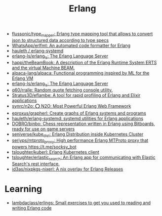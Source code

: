 :PROPERTIES:
:ID:       b0e58ae5-d533-447b-9114-d8ffe0cc7845
:END:
#+title: Erlang

- [[https://github.com/flussonic/type_mapper][flussonic/type_mapper: Erlang type mapping tool that allows to convert json to structured data according to type specs]]
- [[https://github.com/WhatsApp/erlfmt][WhatsApp/erlfmt: An automated code formatter for Erlang]]
- [[https://github.com/hauleth/erlang-systemd][hauleth / erlang-systemd]]
- [[https://github.com/erlang-ls/erlang_ls][erlang-ls/erlang_ls: The Erlang Language Server]]
- [[https://github.com/happi/theBeamBook][happi/theBeamBook: A description of the Erlang Runtime System ERTS and the virtual Machine BEAM.]]
- [[https://github.com/alpaca-lang/alpaca][alpaca-lang/alpaca: Functional programming inspired by ML for the Erlang VM]]
- [[https://github.com/erlang-ls/erlang_ls][erlang-ls/erlang_ls: The Erlang Language Server]]
- [[https://github.com/q60/rralle][q60/rralle: Random quote fetching console utility.]]
- [[https://github.com/Stratus3D/eflambe][Stratus3D/eflambe: A tool for rapid profiling of Erlang and Elixir applications]]
- [[https://github.com/synrc/n2o][synrc/n2o: ⭕ N2O: Most Powerful Erlang Web Framework]]
- [[https://github.com/eproxus/grapherl][eproxus/grapherl: Create graphs of Erlang systems and programs]]
- [[https://github.com/hauleth/erlang-systemd][hauleth/erlang-systemd: systemd utilities for Erlang applications]]
- [[https://github.com/DOBRO/binbo][DOBRO/binbo: Chess representation written in Erlang using Bitboards, ready for use on game servers]]
- [[https://github.com/seniverse/kube_dist][seniverse/kube_dist: Erlang Distribution inside Kubernetes Cluster]]
- [[https://github.com/seriyps/mtproto_proxy][seriyps/mtproto_proxy: High performance Erlang MTProto proxy that powers https://t.me/socksy_bot]]
- [[https://github.com/tsloughter/kuberl][tsloughter/kuberl: Erlang Kubernetes client]]
- [[https://github.com/tsloughter/erlastic_search][tsloughter/erlastic_search: An Erlang app for communicating with Elastic Search's rest interface.]]
- [[https://github.com/id3as/nixpkgs-nixerl][id3as/nixpkgs-nixerl: A nix overlay for Erlang Releases]]

* Learning
- [[https://github.com/lambdaclass/erlings][lambdaclass/erlings: Small exercises to get you used to reading and writing Erlang code]]
